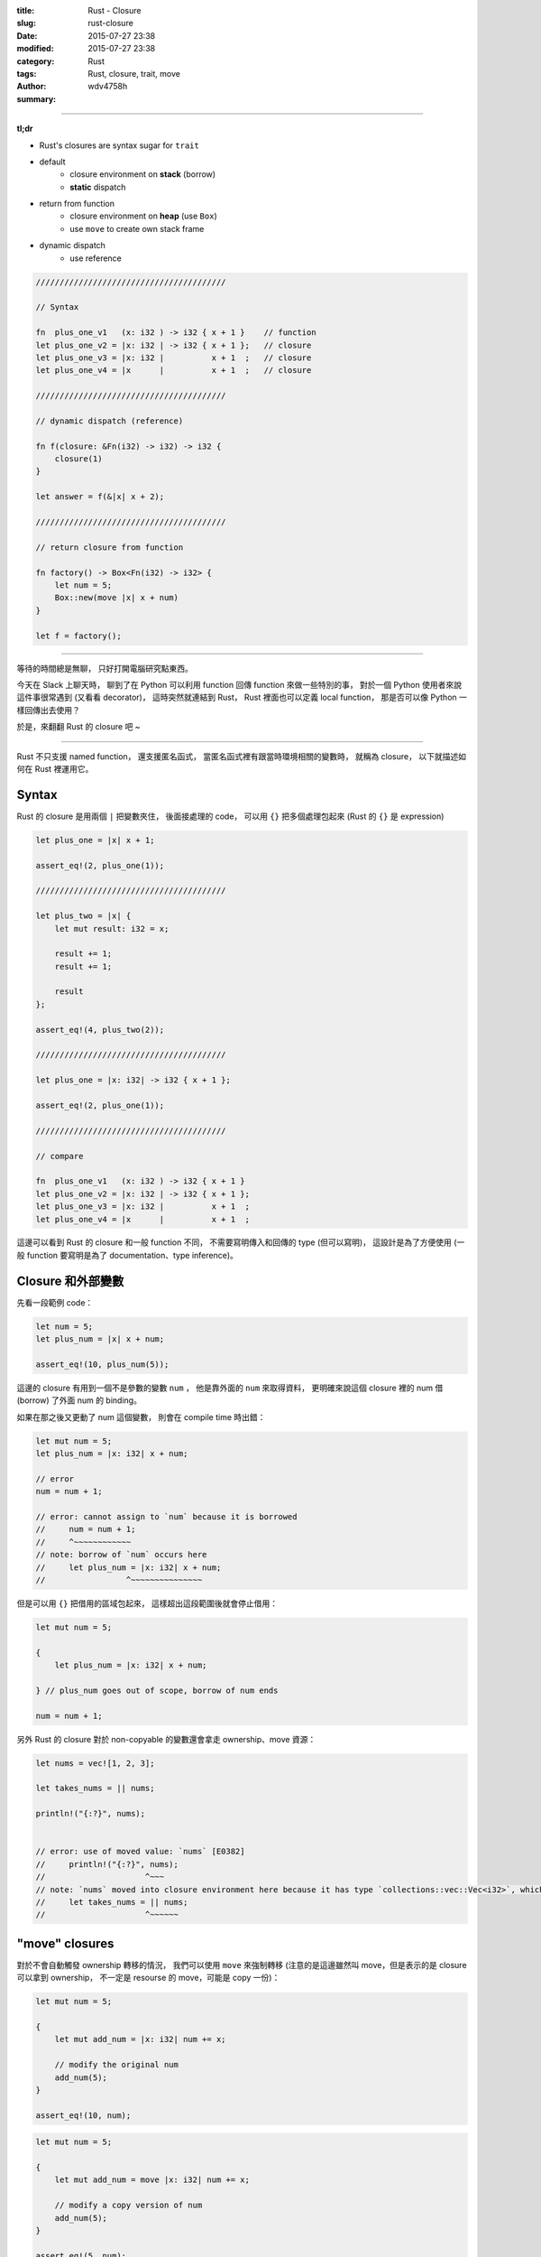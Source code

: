 :title: Rust - Closure
:slug: rust-closure
:date: 2015-07-27 23:38
:modified: 2015-07-27 23:38
:category: Rust
:tags: Rust, closure, trait, move
:author: wdv4758h
:summary:

----

**tl;dr**

* Rust's closures are syntax sugar for ``trait``
* default
    - closure environment on **stack** (borrow)
    - **static** dispatch
* return from function
    - closure environment on **heap** (use ``Box``)
    - use ``move`` to create own stack frame
* dynamic dispatch
    - use reference

.. code-block:: rust

    ////////////////////////////////////////

    // Syntax

    fn  plus_one_v1   (x: i32 ) -> i32 { x + 1 }    // function
    let plus_one_v2 = |x: i32 | -> i32 { x + 1 };   // closure
    let plus_one_v3 = |x: i32 |          x + 1  ;   // closure
    let plus_one_v4 = |x      |          x + 1  ;   // closure

    ////////////////////////////////////////

    // dynamic dispatch (reference)

    fn f(closure: &Fn(i32) -> i32) -> i32 {
        closure(1)
    }

    let answer = f(&|x| x + 2);

    ////////////////////////////////////////

    // return closure from function

    fn factory() -> Box<Fn(i32) -> i32> {
        let num = 5;
        Box::new(move |x| x + num)
    }

    let f = factory();

----

等待的時間總是無聊，
只好打開電腦研究點東西。

今天在 Slack 上聊天時，
聊到了在 Python 可以利用 function 回傳 function 來做一些特別的事，
對於一個 Python 使用者來說這件事很常遇到 (又看看 decorator)，
這時突然就連結到 Rust，
Rust 裡面也可以定義 local function，
那是否可以像 Python 一樣回傳出去使用？

於是，來翻翻 Rust 的 closure 吧 ~

----

Rust 不只支援 named function，
還支援匿名函式，
當匿名函式裡有跟當時環境相關的變數時，
就稱為 closure，
以下就描述如何在 Rust 裡運用它。



Syntax
========================================

Rust 的 closure 是用兩個 ``|`` 把變數夾住，
後面接處理的 code，
可以用 ``{}`` 把多個處理包起來 (Rust 的 ``{}`` 是 expression)

.. code-block:: rust

    let plus_one = |x| x + 1;

    assert_eq!(2, plus_one(1));

    ////////////////////////////////////////

    let plus_two = |x| {
        let mut result: i32 = x;

        result += 1;
        result += 1;

        result
    };

    assert_eq!(4, plus_two(2));

    ////////////////////////////////////////

    let plus_one = |x: i32| -> i32 { x + 1 };

    assert_eq!(2, plus_one(1));

    ////////////////////////////////////////

    // compare

    fn  plus_one_v1   (x: i32 ) -> i32 { x + 1 }
    let plus_one_v2 = |x: i32 | -> i32 { x + 1 };
    let plus_one_v3 = |x: i32 |          x + 1  ;
    let plus_one_v4 = |x      |          x + 1  ;



這邊可以看到 Rust 的 closure 和一般 function 不同，
不需要寫明傳入和回傳的 type (但可以寫明)，
這設計是為了方便使用 (一般 function 要寫明是為了 documentation、type inference)。



Closure 和外部變數
========================================

先看一段範例 code：

.. code-block:: rust

    let num = 5;
    let plus_num = |x| x + num;

    assert_eq!(10, plus_num(5));

這邊的 closure 有用到一個不是參數的變數 ``num`` ，
他是靠外面的 ``num`` 來取得資料，
更明確來說這個 closure 裡的 num 借 (borrow) 了外面 num 的 binding。


如果在那之後又更動了 num 這個變數，
則會在 compile time 時出錯：

.. code-block:: rust

    let mut num = 5;
    let plus_num = |x: i32| x + num;

    // error
    num = num + 1;

    // error: cannot assign to `num` because it is borrowed
    //     num = num + 1;
    //     ^~~~~~~~~~~~~
    // note: borrow of `num` occurs here
    //     let plus_num = |x: i32| x + num;
    //                 ^~~~~~~~~~~~~~~~


但是可以用 ``{}`` 把借用的區域包起來，
這樣超出這段範圍後就會停止借用：

.. code-block:: rust

    let mut num = 5;

    {
        let plus_num = |x: i32| x + num;

    } // plus_num goes out of scope, borrow of num ends

    num = num + 1;


另外 Rust 的 closure 對於 non-copyable 的變數還會拿走 ownership、move 資源：

.. code-block:: rust

    let nums = vec![1, 2, 3];

    let takes_nums = || nums;

    println!("{:?}", nums);


    // error: use of moved value: `nums` [E0382]
    //     println!("{:?}", nums);
    //                     ^~~~
    // note: `nums` moved into closure environment here because it has type `collections::vec::Vec<i32>`, which is non-copyable
    //     let takes_nums = || nums;
    //                     ^~~~~~~



"move" closures
========================================

對於不會自動觸發 ownership 轉移的情況，
我們可以使用 ``move`` 來強制轉移
(注意的是這邊雖然叫 move，但是表示的是 closure 可以拿到 ownership，
不一定是 resourse 的 move，可能是 copy 一份)：

.. code-block:: rust

    let mut num = 5;

    {
        let mut add_num = |x: i32| num += x;

        // modify the original num
        add_num(5);
    }

    assert_eq!(10, num);

.. code-block:: rust

    let mut num = 5;

    {
        let mut add_num = move |x: i32| num += x;

        // modify a copy version of num
        add_num(5);
    }

    assert_eq!(5, num);


在沒有使用 ``move`` 的情況下，
closure 會綁在建立這 closure 的 stack frame 上，
``move`` closure 則是 self-contained 的，
這裡也可以發現要回傳一個 non-move closure 是不行的 (因為綁在 function stack frame 上，回傳後會被清掉)。



Closure implementation
========================================

Rust closure 的實作和其他語言有點不同，
Rust 的 closure 是 trait 的 syntax sugar

* `Rust Book - Traits <https://doc.rust-lang.org/book/traits.html>`_
* `Rust Book - Trait Objects <https://doc.rust-lang.org/book/trait-objects.html>`_


在 Rust 裡，用 ``()`` 來 call function 這件事是 overloadable 的，
我們可以用 trait 來 overload 這個 operator (有三種 trait 可以 overload)：

.. code-block:: rust

    pub trait Fn<Args> : FnMut<Args> {
        extern "rust-call" fn call(&self, args: Args) -> Self::Output;
    }

    pub trait FnMut<Args> : FnOnce<Args> {
        extern "rust-call" fn call_mut(&mut self, args: Args) -> Self::Output;
    }

    pub trait FnOnce<Args> {
        type Output;

        extern "rust-call" fn call_once(self, args: Args) -> Self::Output;
    }


三種不同的情況，讓我們可以有良好的掌控性：

.. table::
    :class: table table-bordered

    +--------+-----------+
    | trait  | self      |
    +========+===========+
    | Fn     | &self     |
    +--------+-----------+
    | FnMut  | &mut self |
    +--------+-----------+
    | FnOnce | self      |
    +--------+-----------+


``|| {}`` 則是這三種情況的 syntax suger，
Rust 會為 closure 的外部變數生出 struct，
``impl`` 需要的 trait，然後使用它。



closures as arguments
========================================

到這邊我們得知 Rust 的 closure 其實就是 trait，
所以如何傳入和回傳 closure 就跟 trait 一樣 (這也表示我們可以選擇 static 或 dynamic dispatch)。

.. code-block:: rust

    fn call_with_one<F>(some_closure: F) -> i32
        where F : Fn(i32) -> i32 {

        some_closure(1)
    }

    let answer = call_with_one(|x| x + 2);

    assert_eq!(3, answer);

這邊可以看到傳入的 type 為 ``Fn(i32) -> i32`` ，
Fn 就是個 trait，這邊寫明說會傳入 i32、回傳 i32，
這也就是我們 closure 需要的 type。

這邊一個重點是 Rust 的 closure 可以做 static dispatch，
在許多語言裡，closure 是 heap allocation 並且是 dynamic dispatch，
但是 Rust 可以做 stack allocation 和 static dispatch，
這很常被使用，尤其是在 iterator 那邊常常會傳入 closure 做篩選。

雖然 Rust 支援 static dispatch 的 closure，
但是想要使用 dynamic dispatch 還是可以的：

.. code-block:: rust

    fn call_with_one(some_closure: &Fn(i32) -> i32) -> i32 {
        some_closure(1)
    }

    let answer = call_with_one(&|x| x + 2);

    assert_eq!(3, answer);



returning closures
========================================

第一次失敗的嘗試：

.. code-block:: rust

    fn factory() -> (Fn(i32) -> Vec<i32>) {
        let vec = vec![1, 2, 3];

        |n| vec.push(n)
    }

    let f = factory();

    let answer = f(4);
    assert_eq!(vec![1, 2, 3, 4], answer);

    // error: the trait `core::marker::Sized` is not implemented for the type
    // `core::ops::Fn(i32) -> collections::vec::Vec<i32>` [E0277]
    //     f = factory();
    //     ^
    // note: `core::ops::Fn(i32) -> collections::vec::Vec<i32>` does not have a
    // constant size known at compile-time
    //     f = factory();
    //     ^
    // error: the trait `core::marker::Sized` is not implemented for the type
    // `core::ops::Fn(i32) -> collections::vec::Vec<i32>` [E0277]
    //     factory() -> (Fn(i32) -> Vec<i32>) {
    //                  ^~~~~~~~~~~~~~~~~~~~~
    // note: `core::ops::Fn(i32) -> collections::vec::Vec<i32>` does not have a constant size known at compile-time
    //     factory() -> (Fn(i32) -> Vec<i32>) {
    //                  ^~~~~~~~~~~~~~~~~~~~~

為了要從 function 回傳東西，Rust 需要知道 return type 的大小，
但是 ``Fn`` 是一個 trait，它可以包含各種東西、是各種大小，
各種不同的 type 可以實作 ``Fn`` ，
一個可以知道回傳大小的簡單方式就是用 reference (reference 的大小是已知的)

第二次失敗的嘗試：

.. code-block:: rust

    fn factory() -> &(Fn(i32) -> Vec<i32>) {
        let vec = vec![1, 2, 3];

        |n| vec.push(n)
    }

    let f = factory();

    let answer = f(4);
    assert_eq!(vec![1, 2, 3, 4], answer);

    // error: missing lifetime specifier [E0106]
    //     fn factory() -> &(Fn(i32) -> i32) {
    //                     ^~~~~~~~~~~~~~~~~

這次缺了 lifetime，我們用了 reference，
所以需要給個 lifetime，
這邊沒有參數，狀況很單純，使用 ``'static``

第三次失敗的嘗試：

.. code-block:: rust

    fn factory() -> &'static (Fn(i32) -> i32) {
        let num = 5;

        |x| x + num
    }

    let f = factory();

    let answer = f(1);
    assert_eq!(6, answer);


    // error: mismatched types:
    // expected `&'static core::ops::Fn(i32) -> i32`,
    //     found `[closure <anon>:7:9: 7:20]`
    // (expected &-ptr,
    //     found closure) [E0308]
    //         |x| x + num
    //         ^~~~~~~~~~~

compiler 說他拿到的 type 是 ``[closure <anon>:7:9: 7:20]`` ，
不是我們寫的 ``&'static Fn(i32) -> i32`` ，
這是因為每個 closure 都是依照當時的 environment ``struct`` 、 ``Fn`` 實作，
這些 type 都是 anonymous 的，所以 Rust 把它視為 ``closure <anon>`` 。
至於為何沒有實作 ``&'static Fn`` 則是因為 environment 是借來的，
而在這 case 中 environment 是 stack 上的變數，
所以 borrow 的 lifetime 等同於 stack frame 的 lifetime，
如果把 closure 回傳了，function stack frame 就會被清除，
closure 裡取到的就是不正確的值。

第四次失敗的嘗試：

.. code-block:: rust

    fn factory() -> Box<Fn(i32) -> i32> {
        let num = 5;

        Box::new(|x| x + num)
    }
    let f = factory();

    let answer = f(1);
    assert_eq!(6, answer);

    // error: `num` does not live long enough
    // Box::new(|x| x + num)
    //          ^~~~~~~~~~~

這次把 closure 丟到 heap 上了 (用 Box)，但是發現 num 還是取到 stack 上的值，
於是又再稍做修改。

成功：

.. code-block:: rust

    fn factory() -> Box<Fn(i32) -> i32> {
        let num = 5;

        Box::new(move |x| x + num)
    }
    let f = factory();

    let answer = f(1);
    assert_eq!(6, answer);

使用 ``move`` 來為 closure 建立新的 stack frame來儲存一份使用到的外部變數，
利用 ``Box`` 來把 closure 放到 heap 上，如此一來 size 變成已知，
離開原本建立的 stack frame 後也可以使用。

Reference
========================================

* `Rust Book - Closures <https://doc.rust-lang.org/book/closures.html>`_
